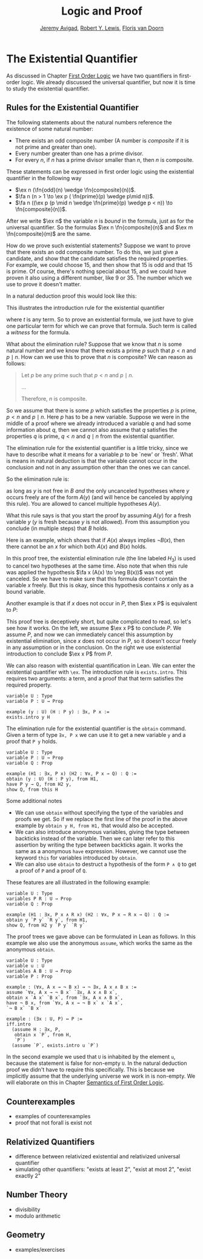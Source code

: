 #+Title: Logic and Proof
#+Author: [[http://www.andrew.cmu.edu/user/avigad][Jeremy Avigad]], [[https://www.andrew.cmu.edu/user/rlewis1/][Robert Y. Lewis]],  [[http://www.contrib.andrew.cmu.edu/~fpv/][Floris van Doorn]]

* The Existential Quantifier

As discussed in Chapter [[file:04_First_Order_Logic.org][First Order Logic]] we have two quantifiers in first-order logic. We already
discussed the universal quantifier, but now it is time to study the existential quantifier.

** Rules for the Existential Quantifier

The following statements about the natural numbers reference the existence of some natural number:

- There exists an odd composite number (A number is /composite/ if it is not prime and greater than
  one).
- Every number greater than one has a prime divisor.
- For every $n$, if $n$ has a prime divisor smaller than $n$, then $n$ is composite.

These statements can be expressed in first order logic using the existential quantifier in the
following way

- $\ex n (\fn{odd}(n) \wedge \fn{composite}(n))$.
- $\fa n (n > 1 \to \ex p ( \fn{prime}(p) \wedge p\mid n))$.
- $\fa n ((\ex p (p \mid n \wedge \fn{prime}(p) \wedge p < n)) \to \fn{composite}(n))$.

After we write $\ex n$ the variable $n$ is /bound/ in the formula, just as for the universal
quantifier. So the formulas $\ex n \fn{composite}(n)$ and $\ex m \fn{composite}(m)$ are the same. 

How do we prove such existential statements? Suppose we want to prove that there exists an odd
composite number. To do this, we just give a candidate, and show that the candidate satisfies the
required properties. For example, we could choose 15, and then show that 15 is odd and that 15 is
prime. Of course, there's nothing special about 15, and we could have proven it also using a
different number, like 9 or 35. The number which we use to prove it doesn't matter.

In a natural deduction proof this would look like this:
\begin{prooftree}
\AXM{\vdots}
\UIM{\fn{odd}(15)\wedge\fn{composite}(15)}
\UIM{\ex n(\fn{odd}(n)\wedge\fn{composite}(n))}
\end{prooftree}

This illustrates the introduction rule for the existential quantifier 
\begin{prooftree}
\AXM{A(t)}
\UIM{\ex x A(x)}
\end{prooftree}
where $t$ is any term. So to prove an existential formula, we just have to give one particular
term for which we can prove that formula. Such term is called a /witness/ for the formula.

What about the elimination rule? Suppose that we know that $n$ is some natural number and we know
that there exists a prime $p$ such that $p < n$ and $p \mid n$. How can we use this to prove that
$n$ is composite? We can reason as follows:
#+BEGIN_QUOTE
Let $p$ be any prime such that $p < n$ and $p \mid n$. 

...

Therefore, $n$ is composite.
#+END_QUOTE

So we assume that there is some $p$ which satisfies the properties $p$ is prime, $p < n$ and $p \mid
n$. Here $p$ has to be a new variable. Suppose we were in the middle of a proof where we already
introduced a variable $q$ and had some information about $q$, then we cannot also assume that $q$
satisfies the properties $q$ is prime, $q < n$ and $q \mid n$ from the existential quantifier. 

The elimination rule for the existential quantifier is a little tricky, since we have to describe
what it means for a variable $p$ to be `new' or `fresh'. What is means in natural deduction is that
the variable cannot occur in the conclusion and not in any assumption other than the ones we can cancel.

So the elimination rule is:
\begin{prooftree}
\AXM{\ex x A(x)}
\AXM{}
\UIM{H : A(y)}\
\UIM{\vdots}
\UIM{B}
\RLM{H}
\BIM{B}
\end{prooftree}

as long as $y$ is not free in $B$ /and/ the only uncanceled hypotheses where $y$ occurs freely are
of the form $A(y)$ (and will hence be canceled by applying this rule). You are allowed to cancel
multiple hypotheses $A(y)$.

What this rule says is that you start the proof by assuming $A(y)$ for a fresh variable $y$ ($y$ is
fresh because $y$ is not allowed). From this assumption you conclude (in multiple steps) that $B$ holds.

Here is an example, which shows that if $A(x)$ always implies $\neg B(x)$, then there cannot be an
$x$ for which both $A(x)$ and $B(x)$ holds.

\begin{prooftree}
\AXM{}
\UIM{H_2 : \ex x(A(x) \wedge B(x))}
\AXM{}
\UIM{H_1 : \fa x (A(x) \to \neg B(x))}
\UIM{A(x) \to \neg B(x)}
\AXM{}
\UIM{H_3 : A(x) \wedge B(x)}
\UIM{A(x)}
\BIM{\neg B(x)}
\AXM{}
\UIM{H_3 : A(x) \wedge B(x)}
\UIM{B(x)}
\BIM{\bot}
\RLM{H_3}
\BIM{\bot}
\RLM{H_2}
\UIM{\neg\ex x(A(x) \wedge B(x))}
\RLM{H_1}
\UIM{\fa x (A(x) \to \neg B(x)) \to \neg\ex x(A(x) \wedge B(x))}
\end{prooftree}
In this proof tree, the existential elimination rule (the line labeled $H_3$) is used to cancel two
hypotheses at the same time. Also note that when this rule was applied the hypothesis $\fa x (A(x)
\to \neg B(x))$ was not yet canceled. So we have to make sure that this formula doesn't contain the
variable $x$ freely. But this is okay, since this hypothesis contains $x$ only as a bound variable.

Another example is that if $x$ does not occur in $P$, then $\ex x P$ is equivalent to $P$:

\begin{prooftree}
\AXM{}
\UIM{H : \ex x P}
\AXM{}
\UIM{H_2 : P}
\RLM{H_2}
\BIM{P}
\AXM{}
\UIM{H : P}
\UIM{\ex x P}
\RLM{H}
\BIM{\ex x P \liff P}
\end{prooftree}

This proof tree is deceptively short, but quite complicated to read, so let's see how it works. On
the left, we assume $\ex x P$ to conclude $P$. We assume $P$, and now we can immediately cancel this
assumption by existential elimination, since $x$ does not occur in $P$, so it doesn't occur freely
in any assumption or in the conclusion. On the right we use existential introduction to conclude
$\ex x P$ from $P$.

We can also reason with existential quantification in Lean. We can enter the existential quantifier
with =\ex=. The introduction rule is =exists.intro=. This requires two arguments: a term, and a
proof that that term satisfies the required property.

#+BEGIN_SRC lean
variable U : Type
variable P : U → Prop

example (y : U) (H : P y) : ∃x, P x :=
exists.intro y H
#+END_SRC

The elimination rule for the existential quantifier is the =obtain= command. 
Given a term of type =∃x, P x= we can use it to get a new variable =y= and a proof that =P y= holds.
#+BEGIN_SRC lean
variable U : Type
variable P : U → Prop
variable Q : Prop

example (H1 : ∃x, P x) (H2 : ∀x, P x → Q) : Q :=
obtain (y : U) (H : P y), from H1,
have P y → Q, from H2 y,
show Q, from this H
#+END_SRC
Some additional notes
- We can use =obtain= without specifying the type of the variables and proofs we get. So if we
  replace the first line of the proof in the above example by =obtain y H, from H1,= that would also
  be accepted.
- We can also introduce anonymous variables, giving the type between backticks instead of the
  variable. Then we can later refer to this assertion by writing the type between backticks
  again. It works the same as a anonymous =have= expression. However, we cannot use the keyword
  =this= for variables introduced by =obtain=.
- We can also use =obtain= to destruct a hypothesis of the form =P ∧ Q= to get a proof of =P= and a proof of =Q=.

These features are all illustrated in the following example:
#+BEGIN_SRC lean
variable U : Type
variables P R : U → Prop
variable Q : Prop

example (H1 : ∃x, P x ∧ R x) (H2 : ∀x, P x → R x → Q) : Q :=
obtain y `P y` `R y`, from H1,
show Q, from H2 y `P y` `R y`
#+END_SRC

The proof trees we gave above can be formulated in Lean as follows. In this example we also use the
anonymous =assume=, which works the same as the anonymous =obtain=.

#+BEGIN_SRC lean
variable U : Type
variable u : U
variables A B : U → Prop
variable P : Prop

example : (∀x, A x → ¬ B x) → ¬ ∃x, A x ∧ B x :=
assume `∀x, A x → ¬ B x` `∃x, A x ∧ B x`,
obtain x `A x` `B x`, from `∃x, A x ∧ B x`,
have ¬ B x, from `∀x, A x → ¬ B x` x `A x`,
`¬ B x` `B x`

example : (∃x : U, P) ↔ P :=
iff.intro
  (assume H : ∃x, P, 
   obtain x `P`, from H,
   `P`)
  (assume `P`, exists.intro u `P`)
#+END_SRC

In the second example we used that =U= is inhabited by the element =u=, because the statement is
false for non-empty =U=. In the natural deduction proof we didn't have to require this
specifically. This is because we implicitly assume that the underlying universe we work in is
non-empty. We will elaborate on this in Chapter [[file:07_Semantics_of_First_Order_Logic.org][Semantics of First Order Logic]]. 

** Counterexamples

- examples of counterexamples
- proof that not forall is exist not

** Relativized Quantifiers

- difference between relativized existential and relativized universal quantifier
- simulating other quantifiers: "exists at least 2", "exist at most 2", "exist exactly 2"

** Number Theory

- divisibility
- modulo arithmetic

** Geometry

- examples/exercises
